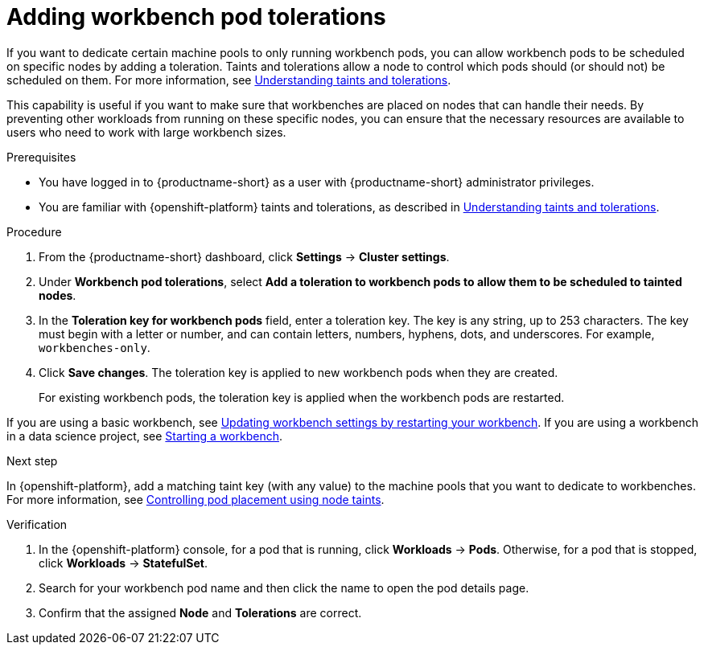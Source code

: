:_module-type: PROCEDURE

[id="adding-workbench-pod-tolerations_{context}"]
= Adding workbench pod tolerations

[role='_abstract']
If you want to dedicate certain machine pools to only running workbench pods, you can allow workbench pods to be scheduled on specific nodes by adding a toleration. Taints and tolerations allow a node to control which pods should (or should not) be scheduled on them. For more information, see link:https://docs.redhat.com/en/documentation/openshift_container_platform/{ocp-latest-version}/html/nodes/controlling-pod-placement-onto-nodes-scheduling#nodes-scheduler-taints-tolerations-about_nodes-scheduler-taints-tolerations[Understanding taints and tolerations].

This capability is useful if you want to make sure that workbenches are placed on nodes that can handle their needs. By preventing other workloads from running on these specific nodes, you can ensure that the necessary resources are available to users who need to work with large workbench sizes.

.Prerequisites
* You have logged in to {productname-short} as a user with {productname-short} administrator privileges. 
* You are familiar with {openshift-platform} taints and tolerations, as described in link:https://docs.redhat.com/en/documentation/openshift_container_platform/{ocp-latest-version}/html/nodes/controlling-pod-placement-onto-nodes-scheduling#nodes-scheduler-taints-tolerations-about_nodes-scheduler-taints-tolerations[Understanding taints and tolerations].

.Procedure
. From the {productname-short} dashboard, click *Settings* -> *Cluster settings*.
. Under *Workbench pod tolerations*, select *Add a toleration to workbench pods to allow them to be scheduled to tainted nodes*.
. In the *Toleration key for workbench pods* field, enter a toleration key. The key is any string, up to 253 characters. The key must begin with a letter or number, and can contain letters, numbers, hyphens, dots, and underscores. For example, `workbenches-only`.
. Click *Save changes*. The toleration key is applied to new workbench pods when they are created. 
+
For existing workbench pods, the toleration key is applied when the workbench pods are restarted. 
ifdef::upstream[]
If you are using a basic workbench, see link:{odhdocshome}/working-with-connected-applications/#updating-workbench-settings-by-restarting-your-workbench_connected-apps[Updating workbench settings by restarting your workbench].
If you are using a workbench in a data science project, see link:{odhdocshome}/working-on-data-science-projects/#starting-a-workbench_projects[Starting a workbench].
endif::[]

ifndef::upstream[]
If you are using a basic workbench, see link:{rhoaidocshome}{default-format-url}/working_with_connected_applications/using_basic_workbenches#updating-workbench-settings-by-restarting-your-workbench_connected-apps[Updating workbench settings by restarting your workbench].
If you are using a workbench in a data science project, see link:{rhoaidocshome}{default-format-url}/working_on_data_science_projects/using-project-workbenches_projects#starting-a-workbench_projects[Starting a workbench].
endif::[]

.Next step
In {openshift-platform}, add a matching taint key (with any value) to the machine pools that you want to dedicate to workbenches. For more information, see link:https://docs.redhat.com/en/documentation/openshift_container_platform/{ocp-latest-version}/html/nodes/controlling-pod-placement-onto-nodes-scheduling#nodes-scheduler-taints-tolerations[Controlling pod placement using node taints].

ifdef::self-managed[]
For more information, see link:https://docs.redhat.com/en/documentation/red_hat_openshift_service_on_aws/{rosa-latest-version}/html/cluster_administration/manage-nodes-using-machine-pools#rosa-adding-taints_rosa-managing-worker-nodes[Adding taints to a machine pool].
endif::[]
ifdef::cloud-service[]
For more information, see link:https://docs.redhat.com/en/documentation/openshift_dedicated/{osd-latest-version}/html/cluster_administration/nodes#rosa-adding-taints_osd-managing-worker-nodes[Adding taints to a machine pool].
endif::[]

.Verification

. In the {openshift-platform} console, for a pod that is running, click *Workloads* -> *Pods*. Otherwise, for a pod that is stopped, click *Workloads* -> *StatefulSet*.
. Search for your workbench pod name and then click the name to open the pod details page.
. Confirm that the assigned *Node* and *Tolerations* are correct.

//[role='_additional-resources']
//.Additional resources

